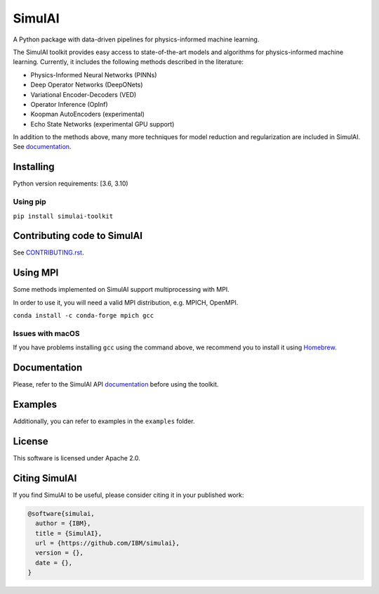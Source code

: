 =======
SimulAI
=======
.. image:: figs/coverage.svg
.. image:: https://readthedocs.org/projects/simulai-toolkit/badge/?version=latest
    :target: https://simulai-toolkit.readthedocs.io/en/latest/?badge=latest
    :alt: Documentation Status
    
.. image:: figs/logo_2.svg

A Python package with data-driven pipelines for physics-informed machine learning.

.. image:: figs/simulai_diagram.svg

The SimulAI toolkit provides easy access to state-of-the-art models and algorithms for physics-informed machine learning. Currently, it includes the following methods described in the literature:

- Physics-Informed Neural Networks (PINNs)
- Deep Operator Networks (DeepONets)
- Variational Encoder-Decoders (VED)
- Operator Inference (OpInf)
- Koopman AutoEncoders (experimental)
- Echo State Networks (experimental GPU support)

In addition to the methods above, many more techniques for model reduction and regularization are included in SimulAI. See `documentation <https://simulai-toolkit.readthedocs.io/>`_.

Installing
==========

Python version requirements: [3.6, 3.10)

Using pip
---------

``pip install simulai-toolkit``

Contributing code to SimulAI
============================

See `CONTRIBUTING.rst <CONTRIBUTING.rst>`_.

Using MPI
=========

Some methods implemented on SimulAI support multiprocessing with MPI.

In order to use it, you will need a valid MPI distribution, e.g. MPICH, OpenMPI.

``conda install -c conda-forge mpich gcc``

Issues with macOS
-----------------

If you have problems installing ``gcc`` using the command above, we recommend you to install it using `Homebrew <https://brew.sh>`_.

Documentation
=============

Please, refer to the SimulAI API `documentation <https://simulai-toolkit.readthedocs.io>`_ before using the toolkit.

Examples
========

Additionally, you can refer to examples in the ``examples`` folder.

License
=======

This software is licensed under Apache 2.0.

Citing SimulAI
==============

If you find SimulAI to be useful, please consider citing it in your published work:

.. code-block:: python

    @software{simulai,
      author = {IBM},
      title = {SimulAI},
      url = {https://github.com/IBM/simulai},
      version = {},
      date = {},
    }
